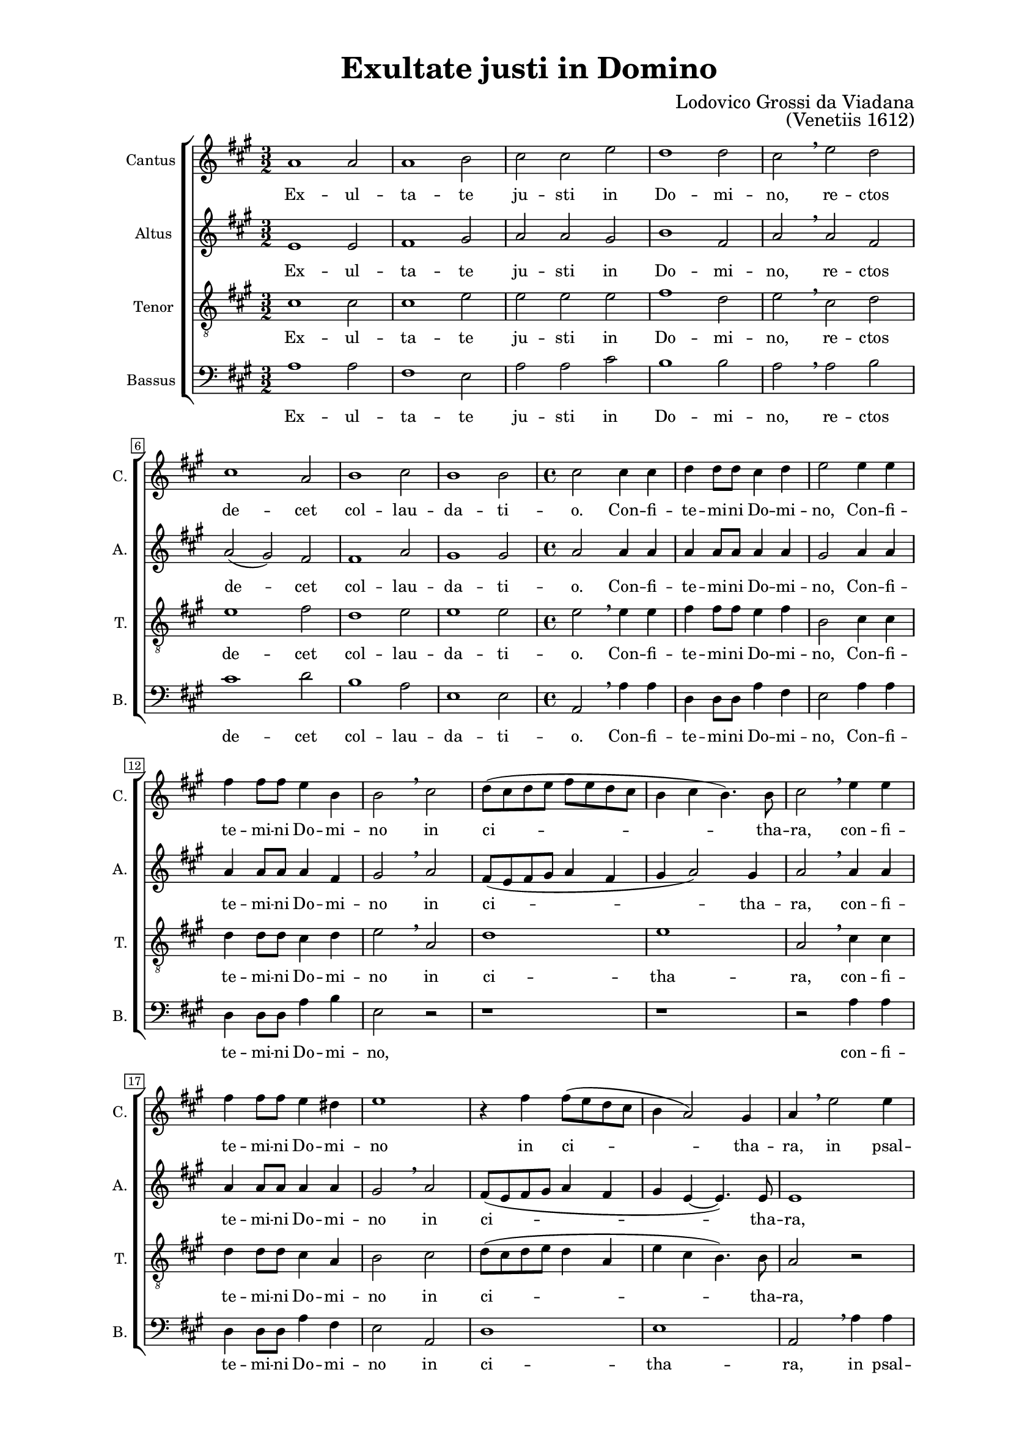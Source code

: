 \version "2.22.0"

\header {
  title = "Exultate justi in Domino"
  composer = "Lodovico Grossi da Viadana"
  opus = "(Venetiis 1612)"
  tagline = ##t
}

\paper {
  two-sided = ##t
  inner-margin = 3\cm
  outer-margin = 2\cm
  top-margin = 1\cm
  bottom-margin = 1\cm
}

global = {
   \key a \major
   \time 3/2
  \override Score.BarNumber.stencil
    = #(make-stencil-boxer 0.1 0.3 ly:text-interface::print)
}

sopran = \relative c {
  a''1 a2 | a1 b2 | cis cis e | d1 d2 | cis \breathe e d | cis1 a2 | b1 cis2  |
  b1 b2 | \time 4/4 cis2 cis4 cis | d d8 d cis4 d | e2 e4 e | fis4 fis8 fis e4  b | b2 \breathe cis  |
  d8( cis d e fis e d cis | b4 cis b4.) b8 | cis2 \breathe e4 e | fis fis8 fis e4 dis | e1  |
  r4 fis4 fis8( e d cis | b4 a2) gis4 | a \breathe e'2 e4 | d d8 d cis4 cis8 cis  | b4 b \breathe e e  |
  d4 d8 d cis4 cis8 cis| b2 a | r cis~ | cis4 b8 a b4 e, | r1  |
  e'1~ | e2 d4 cis | b2 e, | r4 e' e e | d2 cis | r r4 e | e e d2  |
  cis2 r | r r4 b~ | b8 b b4 cis8( d e cis | d e fis b, cis d e cis | dis4 e2 dis4) | e1  |
  r2 e4 e | d d8 d cis2 | b4 b a a | gis cis2 a4 | gis2( fis) |
  gis2 r | r1 | r2 e'4 e | d d8 d cis2 | b r | cis2. cis4  |
  b4 b8 b a2 | gis r4 e' | cis4 cis8 cis cis4 b | a2 a4 e' | cis4 cis8 cis cis4 b | a8( b cis d e2) |
  e4 \breathe e e e8 d | cis2( b~ | b4) a a2(~ | a4 gis8 fis gis2) | a1 \breathe | \time 3/2 a1 a2 | a1 b2  |
  cis2 cis e | d1 d2 | cis2 \breathe e d | cis1 a2 | b1 cis2 | b1 b2 | \time 2/2 cis1 \breathe | d | cis | a2. a4 | a1 \bar ".|" |
}

alt = \relative c {
  e'1 e2 | fis1 gis2 | a a gis | b1 fis2 | a \breathe a fis | a( gis) fis | fis1 a2 |
  gis1 gis2 | a2 a4 a | a a8 a a4 a | gis2 a4 a | a a8 a a4 fis | gis2 \breathe a |
  fis8( e fis gis a4 fis | gis a2) gis4 | a2 \breathe a4 a | a a8 a a4 a | gis2 \breathe a |
  fis8( e fis gis a4 fis | gis e~ e4.) e8 | e1 | r2 e4 a | fis fis8 fis e4 a8 a |
  fis4 fis \breathe e a | fis fis8 fis e4 e8 e | fis2 a | r2 r4 a~ | a gis8 fis e2 |
  e2 r4 a~ | a gis8 fis gis4( a~ | a gis8 fis gis2) | a1 | r4 a a a | fis2 e | r r4 a |
  a4 a a2 | a gis~ | gis a | fis a(~ | a4 gis fis2) | gis gis4 gis |
  a4 a8 fis gis4 e | r2 a4 a | gis gis8 gis fis4 fis | e4 e8 e e4 fis~ | fis8 e e2( dis4) |
  e2 \breathe gis4 gis | a a8 fis gis4( a) | b2 r | r a4 a | gis gis8 gis fis2 | e4 \breathe a2 a4 |
  gis4 gis8 gis fis2 | e r | e1 | e2 e4 gis | e2 e | e e |
  r4 cis cis cis8 b | a4 a' fis2 | e4 \breathe e e e8 e | e4 e e2 | e1 \breathe | e e2 | fis1 gis2 |
  a a gis | a1 fis2 | a \breathe a fis | a( gis) fis | fis1 a2 | gis1 gis2 | a1 | a~ | a2 gis | fis2. fis4 | e1 |
}

tenor = \relative c {
  \clef "treble_8"
  cis'1 cis2 | cis1 e2 | e e e | fis1 d2 | e \breathe cis d | e1 fis2 | d1 e2 |
  e1 e2 | e \breathe e4 e | fis fis8 fis e4 fis | b,2 cis4 cis | d d8 d cis4 d | e2 \breathe a, |
  d1 | e | a,2 \breathe cis4 cis | d d8 d cis4 a | b2 cis |
  d8( cis d e d4 a | e' cis b4.) b8 | a2 r | r a4 a | b b8 b cis4 cis8 cis |
  d4 d \breathe a a | b b8 b cis4 cis8 cis | d2 e | e2. d8 cis | b4 b \breathe cis2~ |
  cis b4 a | b( cis) b e~ | e d8 cis b2 | cis1 | r4 fis e e | d2 cis | r r4 d |
  e4 e fis2 | e e~ | e4 e e2 | r1 | r2 b | b e4 e |
  d4 d8 d cis2 | b4 b a8( b cis d | e4) e, fis8( gis a b | cis2) a4 fis | gis4.( a8 b2) |
  e1 | r2 e4 4 | d d8 d cis2 | b r | r1 | r4 e2 e4 |
  e4 e8 e cis2~ | cis b | r2 r4 e, | a a8 a a4 b | cis2 a4 e | a a8 a a4 b |
  cis4.( d8 e2) | e \breathe d | cis cis4 cis | b cis b2 | a1 \breathe | cis cis2 | cis1 e2 |
  e2 e e | fis1 d2 | e \breathe cis d | e1 fis2 | d1 e2 | e1 e2 | e1 | \breathe fis~ | fis2 e | d2. d4 | cis1 |
}

bas = \relative c {
  \clef bass
  a'1 a2 | fis1 e2 | a a cis | b1 b2 | a \breathe a b | cis1 d2 | b1 a2 |
  e1 e2 | a, \breathe a'4 a | d, d8 d a'4 fis | e2 a4 a | d, d8 d a'4 b | e,2 r |
  r1 | r1 | r2 a4 a | d, d8 d a'4 fis | e2 a, |
  d1 | e | a,2 \breathe a'4 a | b b8 b cis4 cis8 cis | d4 d \breathe a a |
  b4 b8 b cis4 cis8 cis | d2 a | r a~ | a4 gis8 fis e2 | e \breathe a~ |
  a gis4 fis | e1~ | e | a, | r4 d a' a | d,2 a' | r2 r4 d, |
  a'4 a d2 | a e~ | e a | b a( | b1) | e, |
  r1 | r | r | r | r |
  r2 e'4 e | d d8 d cis2 | b r | r a4 a | e' e8 e d2 | a \breathe a4 a |
  e4 e8 e fis2 | cis e | a4 a8 a a4 b | cis2 a4 \breathe e | a a8 a a4 b | cis2 a4 e |
  cis4 cis8 b a2~ | a b | cis2.( d4 | e1) | a, \breathe | a' a2 | fis1 e2 |
  a2 a cis | b1 b2 | a \breathe a b | cis1 d2 | b1 a2 | e1 e2 | a,1 \breathe | d2.( e4 | fis2) cis | d2. d4 | a1 |
}

sopranText = \lyricmode {
  Ex -- ul -- ta -- te ju -- sti in Do -- mi -- no,
  re -- ctos de -- cet col -- lau -- da -- ti -- o.
  Con -- fi -- te -- mi -- ni Do -- mi -- no,
  Con -- fi -- te -- mi -- ni Do -- mi -- no in ci -- tha -- ra,
  con -- fi -- te -- mi -- ni Do -- mi -- no in ci -- tha -- ra,
  in psal -- te -- ri -- o de -- cem chor -- da -- rum,
  in psal -- te -- ri -- o de -- cem chor -- da --rum
  psal -- li -- te il -- li, psal -- li -- te il -- li.
  Can -- ta -- te e -- i, can -- ta -- te e -- i can -- ti -- cum no -- vum,
  be -- ne psal -- li -- te e -- i in vo -- ci -- fe -- ra -- ti -- o -- ne,
  be -- ne psal -- li -- te e -- i, be -- ne psa -- li -- te e -- i
  in vo -- ci -- fe -- ra -- ti -- o -- ne,
  in vo -- ci -- fe -- ra -- ti -- o -- ne,
  in vo -- ci -- fe -- ra -- ti -- o -- ne.
  Ex -- ul -- ta -- te ju -- sti in Do -- mi -- no,
  rec -- tos de -- cet col -- lau -- da -- ti -- o, col -- lau -- da -- ti -- o.
}

altText = \lyricmode {
  Ex -- ul -- ta -- te ju -- sti in Do -- mi -- no,
  re -- ctos de -- cet col -- lau -- da -- ti -- o.
  Con -- fi -- te -- mi -- ni Do -- mi -- no,
  Con -- fi -- te -- mi -- ni Do -- mi -- no in ci -- tha -- ra,
  con -- fi -- te -- mi -- ni Do -- mi -- no in ci -- tha -- ra,
  in psal -- te -- ri -- o de -- cem chor -- da -- rum,
  in psal -- te -- ri -- o de -- cem chor -- da -- rum
  psal -- li -- te il -- li, psal -- li -- te il -- li.
  Can -- ta -- te e -- i, can -- ta -- te e -- i can -- ti -- cum no -- vum,
  be -- ne psal -- li -- te e -- i, be -- ne psal -- li -- te e -- i
  in vo -- ci -- fe -- ra -- ti -- o -- ne, be -- ne psal -- li -- te e -- i,
  be -- ne psal -- li -- te e -- i, be -- ne psal -- li -- te e -- i
  in vo -- ci -- fe -- ra -- ti -- o -- ne,
  in vo -- ci -- fe -- ra -- ti -- o -- ne,
  in vo -- ci -- fe -- ra -- ti -- o -- ne.
  Ex -- ul -- ta -- te ju -- sti in Do -- mi -- no,
  rec -- tos de -- cet col -- lau -- da -- ti -- o, col -- lau -- da -- ti -- o.
}

tenorText = \lyricmode {
  Ex -- ul -- ta -- te ju -- sti in Do -- mi -- no,
  re -- ctos de -- cet col -- lau -- da -- ti -- o.
  Con -- fi -- te -- mi -- ni Do -- mi -- no,
  Con -- fi -- te -- mi -- ni Do -- mi -- no in ci -- tha -- ra,
  con -- fi -- te -- mi -- ni Do -- mi -- no in ci -- tha -- ra,
  in psal -- te -- ri -- o de -- cem chor -- da -- rum,
  in psal -- te -- ri -- o de -- cem chor -- da -- rum
  psal -- li -- te il -- li, psal -- li -- te il -- li, psal -- li -- te il -- li.
  Can -- ta -- te e -- i, can -- ta -- te e -- i can -- ti -- cum no -- vum,
  be -- ne psal -- li -- te e -- i in vo -- ci -- fe -- ra -- ti -- o -- ne,
  be -- ne psal -- li -- te e -- i, be -- ne psal -- li -- te e -- i
  in vo -- ci -- fe -- ra -- ti -- o -- ne,
  in vo -- ci -- fe -- ra -- ti -- o -- ne,
  in vo -- ci -- fe -- ra -- ti -- o -- ne.
  Ex -- ul -- ta -- te ju -- sti in Do -- mi -- no,
  rec -- tos de -- cet col -- lau -- da -- ti -- o, col -- lau -- da -- ti -- o.
}

basText = \lyricmode {
  Ex -- ul -- ta -- te ju -- sti in Do -- mi -- no,
  re -- ctos de -- cet col -- lau -- da -- ti -- o.
  Con -- fi -- te -- mi -- ni Do -- mi -- no,
  Con -- fi -- te -- mi -- ni Do -- mi -- no,
  con -- fi -- te -- mi -- ni Do -- mi -- no in ci -- tha -- ra,
  in psal -- te -- ri -- o de -- cem chor -- da -- rum,
  in psal -- te -- ri -- o de -- cem chor -- da -- rum
  psal -- li -- te il -- li, psal -- li -- te il -- li.
  Can -- ta -- te e -- i, can -- ta -- te e -- i can -- ti -- cum no -- vum,
  be -- ne psal -- li -- te e -- i, be -- ne psal -- li -- te e -- i,
  be -- ne psal -- li -- te e -- i in vo -- ci -- fe -- ra -- ti -- o -- ne,
  in vo -- ci -- fe -- ra -- ti -- o -- ne,
  in vo -- ci -- fe -- ra -- ti -- o -- ne.
  Ex -- ul -- ta -- te ju -- sti in Do -- mi -- no,
  rec -- tos de -- cet col -- lau -- da -- ti -- o, col -- lau -- da -- ti -- o.
}

\score {

\new ChoirStaff <<
  \new Staff = "sopran"
  \with { instrumentName =  "Cantus " }
  \with { shortInstrumentName = "C. " }
  <<
    \new Voice = "sopran" {
      \set Staff.midiMaximumVolume = #0.7
      \global
      \sopran
    }
    \new Lyrics \lyricsto "sopran" {
      \sopranText
    }
  >>
  \new Staff = "alt"
  \with { instrumentName =  "Altus " }
  \with { shortInstrumentName = "A. " }
  <<
    \new Voice = "alt" {
      \set Staff.midiMaximumVolume = #0.7
      \global
      \alt
    }
    \new Lyrics \lyricsto "alt" {
      \altText
    }
  >>
  \new Staff = "tenor"
  \with { instrumentName =  "Tenor " }
  \with { shortInstrumentName = "T. " }
  <<
    \new Voice = "tenor" {
      \set Staff.midiMaximumVolume = #0.7
      \global
      \tenor
    }
    \new Lyrics \lyricsto "tenor" {
      \tenorText
    }
  >>
  \new Staff = "bas"
  \with { instrumentName =  "Bassus " }
  \with { shortInstrumentName = "B. " }
  <<
    \new Voice = "bas" {
      \set Staff.midiMinimumVolume = #0.6
      \global
      \bas
    }
    \new Lyrics \lyricsto "bas" {
      \basText
    }
  >>
>>

\layout {
  indent = 1 \cm
  #(layout-set-staff-size 16)
}

\midi {
  \tempo 2 = 60
}

}